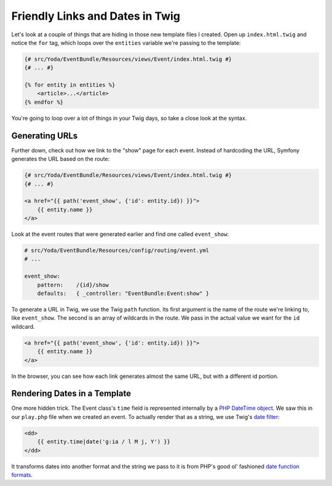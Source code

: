 Friendly Links and Dates in Twig
================================

Let's look at a couple of things that are hiding in those new template files
I created. Open up ``index.html.twig`` and notice the ``for`` tag, which
loops over the ``entities`` variable we're passing to the template:

.. code-block:: html+jinja

    {# src/Yoda/EventBundle/Resources/views/Event/index.html.twig #}
    {# ... #}
    
    {% for entity in entities %}
        <article>...</article>
    {% endfor %}

You're going to loop over a lot of things in your Twig days, so take a close
look at the syntax.

Generating URLs
---------------

Further down, check out how we link to the "show" page for each event. Instead
of hardcoding the URL, Symfony generates the URL based on the route:

.. code-block:: html+jinja

    {# src/Yoda/EventBundle/Resources/views/Event/index.html.twig #}
    {# ... #}

    <a href="{{ path('event_show', {'id': entity.id}) }}">
        {{ entity.name }}
    </a>

Look at the event routes that were generated earlier and find one called
``event_show``:

.. code-block:: yaml

    # src/Yoda/EventBundle/Resources/config/routing/event.yml
    # ...
    
    event_show:
        pattern:    /{id}/show
        defaults:   { _controller: "EventBundle:Event:show" }

To generate a URL in Twig, we use the Twig ``path`` function.
Its first  argument is the name of the route we're linking to, like ``event_show``.
The second is an array of wildcards in the route. We pass in the actual value
we want for the ``id`` wildcard.

.. code-block:: html+jinja

    <a href="{{ path('event_show', {'id': entity.id}) }}">
        {{ entity.name }}
    </a>

In the browser, you can see how each link generates almost the same URL, but
with a different id portion.

Rendering Dates in a Template
-----------------------------

One more hidden trick. The Event class's ``time`` field is represented
internally by a `PHP DateTime object`_. We saw this in our ``play.php`` file
when we created an event. To actually render that as a string, we use Twig's
`date filter`_:

.. code-block:: html+jinja

    <dd>
        {{ entity.time|date('g:ia / l M j, Y') }}
    </dd>

It transforms dates into another format and the string we pass to it is from
PHP's good ol' fashioned `date function formats`_.

.. _`PHP DateTime object`: http://www.php.net/manual/en/class.datetime.php
.. _`date filter`: http://twig.sensiolabs.org/doc/filters/date.html
.. _`date function formats`: http://www.php.net/manual/en/function.date.php
